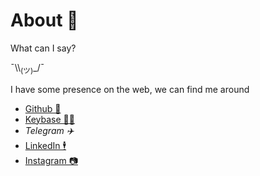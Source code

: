 * About 🤔
  What can I say?

  ¯\\_(ツ)_/¯

  I have some presence on the web, we can find me around

  - [[https://github.com/thecsw][Github 🐙]]
  - [[https://keybase.io/thecsw][Keybase 👩‍🚀]]
  - [[t.me/thecsw][Telegram ✈️]]
  - [[https://www.linkedin.com/in/thecsw][LinkedIn 🕴]]
  - [[https://www.instagram.com/sandy_uraz][Instagram 📷]]
